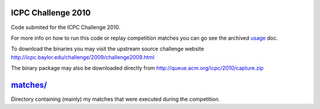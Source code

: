 ICPC Challenge 2010
-------------------

Code submited for the ICPC Challenge 2010.

For more info on how to run this code or replay competition matches
you can go see the archived `usage <doc/usage.html>`_ doc.

To download the binaries you may visit the upstream source challenge
website http://icpc.baylor.edu/challenge/2009/challenge2009.html

The binary package may also be downloaded directly from
http://queue.acm.org/icpc/2010/capture.zip

`matches/ <matches/>`_
----------------------

Directory containing (mainly) my matches that were executed during
the competition.

